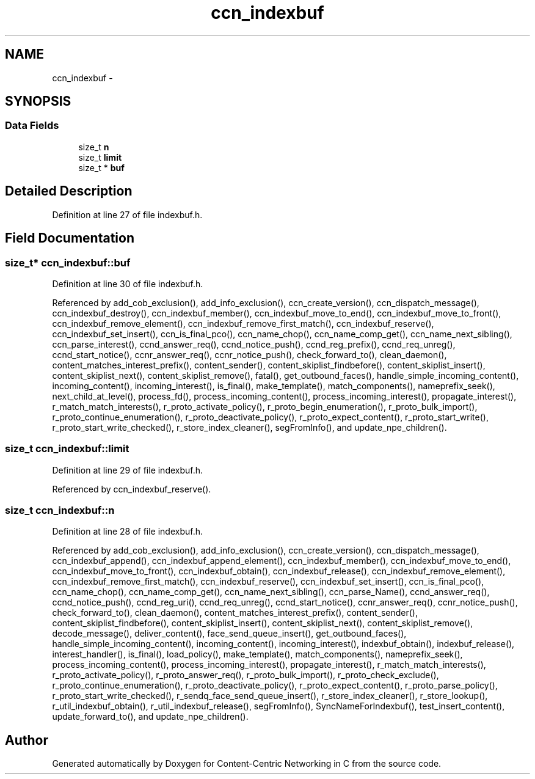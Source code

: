 .TH "ccn_indexbuf" 3 "8 Dec 2012" "Version 0.7.0" "Content-Centric Networking in C" \" -*- nroff -*-
.ad l
.nh
.SH NAME
ccn_indexbuf \- 
.SH SYNOPSIS
.br
.PP
.SS "Data Fields"

.in +1c
.ti -1c
.RI "size_t \fBn\fP"
.br
.ti -1c
.RI "size_t \fBlimit\fP"
.br
.ti -1c
.RI "size_t * \fBbuf\fP"
.br
.in -1c
.SH "Detailed Description"
.PP 
Definition at line 27 of file indexbuf.h.
.SH "Field Documentation"
.PP 
.SS "size_t* \fBccn_indexbuf::buf\fP"
.PP
Definition at line 30 of file indexbuf.h.
.PP
Referenced by add_cob_exclusion(), add_info_exclusion(), ccn_create_version(), ccn_dispatch_message(), ccn_indexbuf_destroy(), ccn_indexbuf_member(), ccn_indexbuf_move_to_end(), ccn_indexbuf_move_to_front(), ccn_indexbuf_remove_element(), ccn_indexbuf_remove_first_match(), ccn_indexbuf_reserve(), ccn_indexbuf_set_insert(), ccn_is_final_pco(), ccn_name_chop(), ccn_name_comp_get(), ccn_name_next_sibling(), ccn_parse_interest(), ccnd_answer_req(), ccnd_notice_push(), ccnd_reg_prefix(), ccnd_req_unreg(), ccnd_start_notice(), ccnr_answer_req(), ccnr_notice_push(), check_forward_to(), clean_daemon(), content_matches_interest_prefix(), content_sender(), content_skiplist_findbefore(), content_skiplist_insert(), content_skiplist_next(), content_skiplist_remove(), fatal(), get_outbound_faces(), handle_simple_incoming_content(), incoming_content(), incoming_interest(), is_final(), make_template(), match_components(), nameprefix_seek(), next_child_at_level(), process_fd(), process_incoming_content(), process_incoming_interest(), propagate_interest(), r_match_match_interests(), r_proto_activate_policy(), r_proto_begin_enumeration(), r_proto_bulk_import(), r_proto_continue_enumeration(), r_proto_deactivate_policy(), r_proto_expect_content(), r_proto_start_write(), r_proto_start_write_checked(), r_store_index_cleaner(), segFromInfo(), and update_npe_children().
.SS "size_t \fBccn_indexbuf::limit\fP"
.PP
Definition at line 29 of file indexbuf.h.
.PP
Referenced by ccn_indexbuf_reserve().
.SS "size_t \fBccn_indexbuf::n\fP"
.PP
Definition at line 28 of file indexbuf.h.
.PP
Referenced by add_cob_exclusion(), add_info_exclusion(), ccn_create_version(), ccn_dispatch_message(), ccn_indexbuf_append(), ccn_indexbuf_append_element(), ccn_indexbuf_member(), ccn_indexbuf_move_to_end(), ccn_indexbuf_move_to_front(), ccn_indexbuf_obtain(), ccn_indexbuf_release(), ccn_indexbuf_remove_element(), ccn_indexbuf_remove_first_match(), ccn_indexbuf_reserve(), ccn_indexbuf_set_insert(), ccn_is_final_pco(), ccn_name_chop(), ccn_name_comp_get(), ccn_name_next_sibling(), ccn_parse_Name(), ccnd_answer_req(), ccnd_notice_push(), ccnd_reg_uri(), ccnd_req_unreg(), ccnd_start_notice(), ccnr_answer_req(), ccnr_notice_push(), check_forward_to(), clean_daemon(), content_matches_interest_prefix(), content_sender(), content_skiplist_findbefore(), content_skiplist_insert(), content_skiplist_next(), content_skiplist_remove(), decode_message(), deliver_content(), face_send_queue_insert(), get_outbound_faces(), handle_simple_incoming_content(), incoming_content(), incoming_interest(), indexbuf_obtain(), indexbuf_release(), interest_handler(), is_final(), load_policy(), make_template(), match_components(), nameprefix_seek(), process_incoming_content(), process_incoming_interest(), propagate_interest(), r_match_match_interests(), r_proto_activate_policy(), r_proto_answer_req(), r_proto_bulk_import(), r_proto_check_exclude(), r_proto_continue_enumeration(), r_proto_deactivate_policy(), r_proto_expect_content(), r_proto_parse_policy(), r_proto_start_write_checked(), r_sendq_face_send_queue_insert(), r_store_index_cleaner(), r_store_lookup(), r_util_indexbuf_obtain(), r_util_indexbuf_release(), segFromInfo(), SyncNameForIndexbuf(), test_insert_content(), update_forward_to(), and update_npe_children().

.SH "Author"
.PP 
Generated automatically by Doxygen for Content-Centric Networking in C from the source code.
